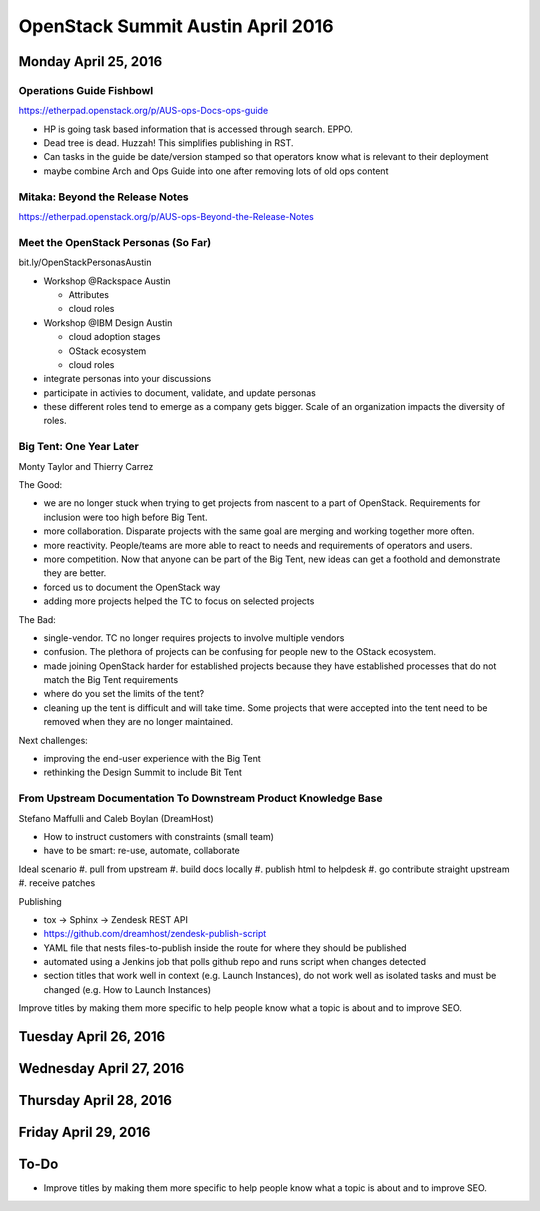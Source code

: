 ==================================
OpenStack Summit Austin April 2016
==================================

.. image:: images/Austin_small.jpg

Monday April 25, 2016
~~~~~~~~~~~~~~~~~~~~~

Operations Guide Fishbowl
-------------------------
https://etherpad.openstack.org/p/AUS-ops-Docs-ops-guide

- HP is going task based information that is accessed through search. EPPO.
- Dead tree is dead. Huzzah! This simplifies publishing in RST.
- Can tasks in the guide be date/version stamped so that operators know what is
  relevant to their deployment
- maybe combine Arch and Ops Guide into one after removing lots of old ops
  content

Mitaka: Beyond the Release Notes
--------------------------------
https://etherpad.openstack.org/p/AUS-ops-Beyond-the-Release-Notes

Meet the OpenStack Personas (So Far)
------------------------------------
bit.ly/OpenStackPersonasAustin

- Workshop @Rackspace Austin

  - Attributes
  - cloud roles

- Workshop @IBM Design Austin

  - cloud adoption stages
  - OStack ecosystem
  - cloud roles

- integrate personas into your discussions
- participate in activies to document, validate, and update personas
- these different roles tend to emerge as a company gets bigger. Scale of an
  organization impacts the diversity of roles.

Big Tent: One Year Later
------------------------
Monty Taylor and Thierry Carrez

The Good:

- we are no longer stuck when trying to get projects from nascent to a part of
  OpenStack. Requirements for inclusion were too high before Big Tent.
- more collaboration. Disparate projects with the same goal are merging and
  working together more often.
- more reactivity. People/teams are more able to react to needs and
  requirements of operators and users.
- more competition. Now that anyone can be part of the Big Tent, new ideas can
  get a foothold and demonstrate they are better.
- forced us to document the OpenStack way
- adding more projects helped the TC to focus on selected projects

The Bad:

- single-vendor. TC no longer requires projects to involve multiple vendors
- confusion. The plethora of projects can be confusing for people new to the
  OStack ecosystem.
- made joining OpenStack harder for established projects because they have
  established processes that do not match the Big Tent requirements
- where do you set the limits of the tent?
- cleaning up the tent is difficult and will take time. Some projects that were
  accepted into the tent need to be removed when they are no longer maintained.

Next challenges:

- improving the end-user experience with the Big Tent
- rethinking the Design Summit to include Bit Tent

From Upstream Documentation To Downstream Product Knowledge Base
----------------------------------------------------------------
Stefano Maffulli and Caleb Boylan (DreamHost)

- How to instruct customers with constraints (small team)
- have to be smart: re-use, automate, collaborate

Ideal scenario
#. pull from upstream
#. build docs locally
#. publish html to helpdesk
#. go contribute straight upstream
#. receive patches

Publishing

- tox -> Sphinx -> Zendesk REST API
- https://github.com/dreamhost/zendesk-publish-script
- YAML file that nests files-to-publish inside the route for where they should
  be published
- automated using a Jenkins job that polls github repo and runs script when
  changes detected
- section titles that work well in context (e.g. Launch Instances), do not
  work well as isolated tasks and must be changed (e.g. How to Launch
  Instances)

Improve titles by making them more specific to help people know what a topic
is about and to improve SEO.


Tuesday April 26, 2016
~~~~~~~~~~~~~~~~~~~~~~


Wednesday April 27, 2016
~~~~~~~~~~~~~~~~~~~~~~~~


Thursday April 28, 2016
~~~~~~~~~~~~~~~~~~~~~~~


Friday April 29, 2016
~~~~~~~~~~~~~~~~~~~~~


To-Do
~~~~~
- Improve titles by making them more specific to help people know what a topic
  is about and to improve SEO.

